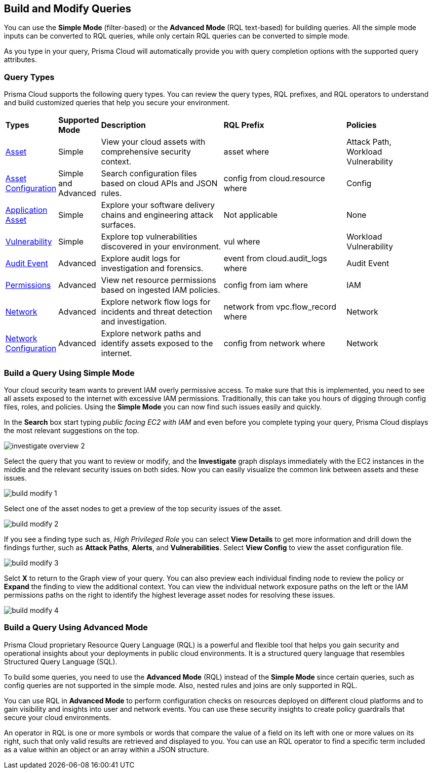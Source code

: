 == Build and Modify Queries

You can use the *Simple Mode* (filter-based) or the *Advanced Mode* (RQL text-based) for building queries. All the simple mode inputs can be converted to RQL queries, while only certain RQL queries can be converted to simple mode. 

As you type in your query, Prisma Cloud will automatically provide you with query completion options with the supported query attributes. 

=== Query Types

Prisma Cloud supports the following query types. You can review the query types, RQL prefixes, and RQL operators to understand and build customized queries that help you secure your environment. 

[cols="10%a,10%a,30%a,30%a,20%a"]
|===
|*Types*
|*Supported Mode*
|*Description*
|*RQL Prefix* 
|*Policies*

|xref:asset-queries.adoc[Asset] 
|Simple 
|View your cloud assets with comprehensive security context.
|asset where
|Attack Path, Workload Vulnerability

|xref:asset-config-queries.adoc[Asset Configuration] 
|Simple and Advanced
|Search configuration files based on cloud APIs and JSON rules.
|config from cloud.resource where
|Config

|xref:application-asset.adoc[Application Asset] 
|Simple
|Explore your software delivery chains and engineering attack surfaces.
|Not applicable
|None

|xref:vulnerability-queries.adoc[Vulnerability] 
|Simple
|Explore top vulnerabilities discovered in your environment.
|vul where
|Workload Vulnerability

|xref:event-queries.adoc[Audit Event] 
|Advanced
|Explore audit logs for investigation and forensics.
|event from cloud.audit_logs where
|Audit Event

|xref:permissions-queries.adoc[Permissions] 
|Advanced
|View net resource permissions based on ingested IAM policies.
|config from iam where
|IAM

|xref:network-flow-queries.adoc[Network] 
|Advanced
|Explore network flow logs for incidents and threat detection and investigation.
|network from vpc.flow_record where
|Network

|xref:network-config-queries.adoc[Network Configuration] 
|Advanced
|Explore network paths and identify assets exposed to the internet.
|config from network where 
|Network
//network from microseg.dns_log 
//network from microseg.flow_record 

|===

=== Build a Query Using Simple Mode

Your cloud security team wants to prevent IAM overly permissive access. To make sure that this is implemented, you need to see all assets exposed to the internet with excessive IAM permissions. Traditionally, this can take you hours of digging through config files, roles, and policies. Using the *Simple Mode* you can now find such issues easily and quickly.

In the *Search* box start typing _public facing EC2 with IAM_ and even before you complete typing your query, Prisma Cloud displays the most relevant suggestions on the top. 

image::investigate-overview-2.png[scale=40]

Select the query that you want to review or modify, and the *Investigate* graph displays immediately with the EC2 instances in the middle and the relevant security issues on both sides. Now you can easily visualize the common link between assets and these issues.

image::build-modify-1.png[scale=40]

Select one of the asset nodes to get a preview of the top security issues of the asset. 

image::build-modify-2.png[scale=40]

If you see a finding type such as, _High Privileged Role_ you can select *View Details* to get more information and drill down the findings further, such as *Attack Paths*, *Alerts*, and *Vulnerabilities*. Select *View Config* to view the asset configuration file.

image::build-modify-3.png[scale=40]

Selct *X* to return to the Graph view of your query. You can also preview each individual finding node to review the policy or *Expand* the finding to view the additional context. You can view the individual network exposure paths on the left or the IAM permissions paths on the right to identify the highest leverage asset nodes for resolving these issues.

image::build-modify-4.png[scale=40]

=== Build a Query Using Advanced Mode

Prisma Cloud proprietary Resource Query Language (RQL) is a powerful and flexible tool that helps you gain security and operational insights about your deployments in public cloud environments. It is a structured query language that resembles Structured Query Language (SQL).

To build some queries, you need to use the *Advanced Mode* (RQL) instead of the *Simple Mode* since certain queries, such as config queries are not supported in the simple mode. Also, nested rules and joins are only supported in RQL.

You can use RQL in *Advanced Mode* to perform configuration checks on resources deployed on different cloud platforms and to gain visibility and insights into user and network events. You can use these security insights to create policy guardrails that secure your cloud environments.

An operator in RQL is one or more symbols or words that compare the value of a field on its left with one or more values on its right, such that only valid results are retrieved and displayed to you. You can use an RQL operator to find a specific term included as a value within an object or an array within a JSON structure.

//modify query or build or query, benefits of each mode
//adv features--join for config queries, nested rules, copy & paste list of objects easily
//2 types of users - who want an overview, who want more details
//more advanced features/grammar see adv mmode > list rql section
//in the query builder section, add which type is supported in which mode